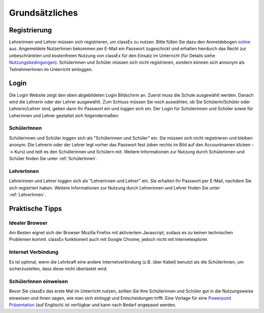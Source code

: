 ===============
Grundsätzliches
===============


Registrierung
==============
Lehrerinnen und Lehrer müssen sich registrieren, um classEx zu nutzen. Bitte füllen Sie dazu den Anmeldebogen `online`_ aus. Angemeldete NutzerInnen bekommen per E-Mail ein Passwort zugeschickt und erhalten hierdurch das Recht zur unbeschränkten und kostenfreien Nutzung von classEx für den Einsatz im Unterricht (für Details siehe `Nutzungsbedingungen`_). Schülerinnen und Schüler müssen sich nicht registrieren, sondern können sich annonym als TeilnehmerInnen im Unterricht einloggen. 

.. _online: https://classex.de/Zugangsdatenformular/
.. _Nutzungsbedingungen: https://classEx.de/TermsOfUse.pdf

Login
=====

.. image:: _static/Login_Schüler.png
    :alt:  300px

Die Login Website zeigt den oben abgebildeten Login Bildschirm an. Zuerst muss die Schule ausgewählt werden. Danach wird die Lehrerin oder der Lehrer ausgewählt. Zum Schluss müssen Sie noch auswählen, ob Sie Schülerin/Schüler oder Lehrerin/Lehrer sind, geben dann Ihr Passwort ein und loggen sich ein. Der Login für Schülerinnen und Schüler sowie für Leherinnen und Lehrer gestaltet sich folgendermaßen:

SchülerInnen
~~~~~~~~~~~~

Schülerinnen und Schüler loggen sich als "Schülerinnen und Schüler" ein. Sie müssen sich nicht registrieren und bleiben anonym. Die Lehrerin oder der Lehrer legt vorher das Passwort fest (oben rechts im Bild auf den Accountnamen klicken --> Kurs) und teilt es den Schüllerinnen und Schülern mit. Weitere Informationen zur Nutzung durch Schülerinnen und Schüler finden Sie unter :ref:`SchülerInnen`.

LehrerInnen
~~~~~~~~~~~

Lehrerinnen und Lehrer loggen sich als "Lehrerinnen und Lehrer" ein. Sie erhalten Ihr Passwort per E-Mail, nachdem Sie sich registriert haben. Weitere Informationen zur Nutzung durch Lehrerinnen und Lehrer finden Sie unter :ref:`LehrerInnen`. 


Praktische Tipps
================

Idealer Browser
~~~~~~~~~~~~~~~

Am Besten eignet sich der Browser Mozilla Firefox mit aktiviertem Javascript, sodass es zu keinen technischen Problemen kommt. classEx funktioniert auch mit Google Chrome, jedoch nicht mit Internetexplorer.

Internet Verbindung
~~~~~~~~~~~~~~~~~~~

Es ist optimal, wenn die Lehrkraft eine andere Internetverbindung (z.B. über Kabel) benutzt als die SchülerInnen, um sicherzustellen, dass diese nicht überlastet wird.

SchülerInnen einweisen
~~~~~~~~~~~~~~~~~~~~~~

Bevor Sie classEx das erste Mal im Unterricht nutzen, sollten Sie Ihre Schülerinnen und Schüler gut in die Nutzungsweise einweisen und ihnen sagen, wie man sich einloggt und Entscheidungen trifft.
Eine Vorlage für eine `Powerpoint Präsentation`_ (auf Englisch) ist verfügbar und kann nach Bedarf angepasst werden.

.. _Powerpoint Präsentation: _static/anleitung.pptx
